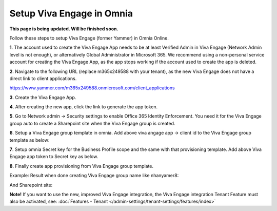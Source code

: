 Setup Viva Engage in Omnia
============================

**This page is being updated. Will be finished soon.**

Follow these steps to setup Viva Engage (former Yammer) in Omnia Online. 

**1**. The account used to create the Viva Engage App needs to be at least Verified Admin in Viva Engage (Network Admin level is not enough), or alternatively Global Administrator in Microsoft 365. We recommend using a non-personal service account for creating the Viva Engage App, as the app stops working if the account used to create the app is deleted.

**2**. Navigate to the following URL (replace m365x249588 with your tenant), as the new Viva Engage does not have a direct link to client applications.

https://www.yammer.com/m365x249588.onmicrosoft.com/client_applications

**3**. Create the Viva Engage App.

.. image:: viva-1.png

**4**. After creating the new app, click the link to generate the app token.

.. image:: viva-2.png

.. image:: viva-3.png

**5**. Go to Network admin -> Security settings to enable Office 365 Identity Enforcement. You need it for the Viva Engage group auto to create a Sharepoint site when the Viva Engage group is created.

.. image:: viva-4.png
	 
**6**. Setup a Viva Engage group template in omnia. Add above viva angage app -> client id to the Viva Engage group template as below:

.. image:: viva-5.png

**7**. Setup omnia Secret key for the Business Profile scope and the same with that provisioning template. Add above Viva Engage app token to Secret key as below.

.. image:: viva-6.png
 
**8**. Finally create app provisioning from Viva Engage group template.

Example: Result when done creating Viva Engage group name like nhanyamer8:
 
.. image:: viva-7.png

And Sharepoint site:

.. image:: viva-8.png

**Note!** If you want to use the new, improved Viva Engage integration, the Viva Engage integration Tenant Feature must also be activated, see: :doc:`Features - Tenant </admin-settings/tenant-settings/features/index>`



 









